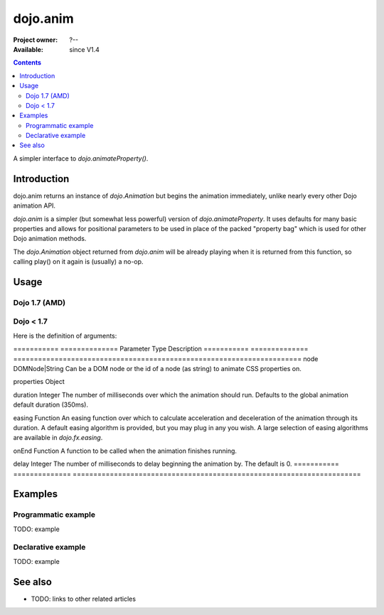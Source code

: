 .. _dojo/anim:

=========
dojo.anim
=========

:Project owner: ?--
:Available: since V1.4

.. contents::
   :depth: 2

A simpler interface to `dojo.animateProperty()`.


Introduction
============

dojo.anim returns an instance of `dojo.Animation` but begins the animation immediately, unlike nearly every other Dojo animation API.

`dojo.anim` is a simpler (but somewhat less powerful) version of `dojo.animateProperty`. It uses defaults for many basic properties and allows for positional parameters to be used in place of the packed "property bag" which is used for other Dojo animation methods.

The `dojo.Animation` object returned from `dojo.anim` will be already playing when it is returned from this function, so calling play() on it again is (usually) a no-op.


Usage
=====

Dojo 1.7 (AMD)
--------------

.. js ::
 
 <script type="text/javascript">
   require(['dojo/_base/fx'], function(fx){
     fx.anim(node, properties, duration, easing, onEnd, delay);
   });
 </script>

Dojo < 1.7
----------

.. js ::
 
 <script type="text/javascript">
   dojo.anim(node, properties, duration, easing, onEnd, delay);
 </script>


Here is the definition of arguments:

===========  ==============  Parameter    Type            Description
===========  ==============  ======================================================================
node         DOMNode|String  Can be a DOM node or the id of a node (as string) to animate CSS properties on.

properties   Object

duration     Integer         The number of milliseconds over which the animation should run. Defaults to the global animation default duration (350ms).

easing       Function        An easing function over which to calculate acceleration and deceleration of the animation through its duration. A default easing algorithm is provided, but you may plug in any you wish. A large selection of easing algorithms are available in `dojo.fx.easing`.

onEnd        Function        A function to be called when the animation finishes running.

delay        Integer         The number of milliseconds to delay beginning the animation by. The default is 0.
===========  ==============  ======================================================================


Examples
========

Programmatic example
--------------------

TODO: example

Declarative example
-------------------

TODO: example


See also
========

* TODO: links to other related articles
